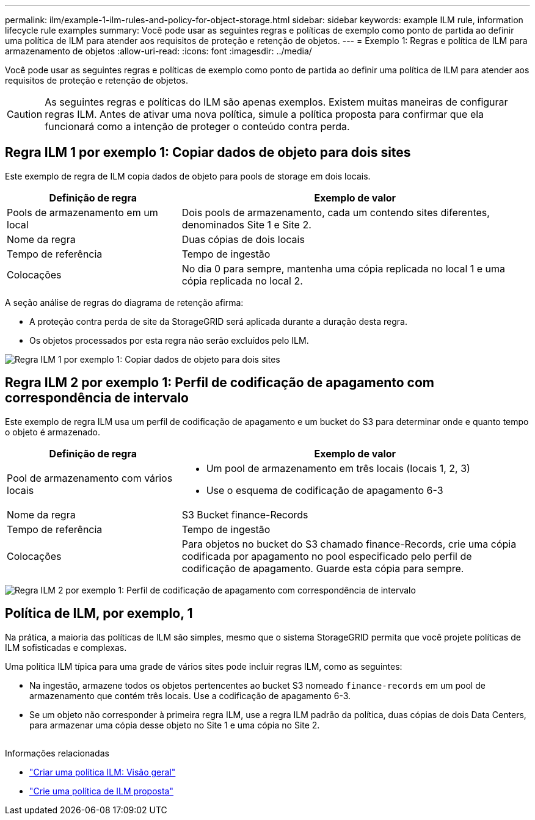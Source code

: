 ---
permalink: ilm/example-1-ilm-rules-and-policy-for-object-storage.html 
sidebar: sidebar 
keywords: example ILM rule, information lifecycle rule examples 
summary: Você pode usar as seguintes regras e políticas de exemplo como ponto de partida ao definir uma política de ILM para atender aos requisitos de proteção e retenção de objetos. 
---
= Exemplo 1: Regras e política de ILM para armazenamento de objetos
:allow-uri-read: 
:icons: font
:imagesdir: ../media/


[role="lead"]
Você pode usar as seguintes regras e políticas de exemplo como ponto de partida ao definir uma política de ILM para atender aos requisitos de proteção e retenção de objetos.


CAUTION: As seguintes regras e políticas do ILM são apenas exemplos. Existem muitas maneiras de configurar regras ILM. Antes de ativar uma nova política, simule a política proposta para confirmar que ela funcionará como a intenção de proteger o conteúdo contra perda.



== Regra ILM 1 por exemplo 1: Copiar dados de objeto para dois sites

Este exemplo de regra de ILM copia dados de objeto para pools de storage em dois locais.

[cols="1a,2a"]
|===
| Definição de regra | Exemplo de valor 


 a| 
Pools de armazenamento em um local
 a| 
Dois pools de armazenamento, cada um contendo sites diferentes, denominados Site 1 e Site 2.



 a| 
Nome da regra
 a| 
Duas cópias de dois locais



 a| 
Tempo de referência
 a| 
Tempo de ingestão



 a| 
Colocações
 a| 
No dia 0 para sempre, mantenha uma cópia replicada no local 1 e uma cópia replicada no local 2.

|===
A seção análise de regras do diagrama de retenção afirma:

* A proteção contra perda de site da StorageGRID será aplicada durante a duração desta regra.
* Os objetos processados por esta regra não serão excluídos pelo ILM.


image::../media/ilm_rule_two_copies_two_data_centers.png[Regra ILM 1 por exemplo 1: Copiar dados de objeto para dois sites]



== Regra ILM 2 por exemplo 1: Perfil de codificação de apagamento com correspondência de intervalo

Este exemplo de regra ILM usa um perfil de codificação de apagamento e um bucket do S3 para determinar onde e quanto tempo o objeto é armazenado.

[cols="1a,2a"]
|===
| Definição de regra | Exemplo de valor 


 a| 
Pool de armazenamento com vários locais
 a| 
* Um pool de armazenamento em três locais (locais 1, 2, 3)
* Use o esquema de codificação de apagamento 6-3




 a| 
Nome da regra
 a| 
S3 Bucket finance-Records



 a| 
Tempo de referência
 a| 
Tempo de ingestão



 a| 
Colocações
 a| 
Para objetos no bucket do S3 chamado finance-Records, crie uma cópia codificada por apagamento no pool especificado pelo perfil de codificação de apagamento. Guarde esta cópia para sempre.

|===
image:../media/ilm_rule_ec_for_s3_bucket_finance_records.png["Regra ILM 2 por exemplo 1: Perfil de codificação de apagamento com correspondência de intervalo"]



== Política de ILM, por exemplo, 1

Na prática, a maioria das políticas de ILM são simples, mesmo que o sistema StorageGRID permita que você projete políticas de ILM sofisticadas e complexas.

Uma política ILM típica para uma grade de vários sites pode incluir regras ILM, como as seguintes:

* Na ingestão, armazene todos os objetos pertencentes ao bucket S3 nomeado `finance-records` em um pool de armazenamento que contém três locais. Use a codificação de apagamento 6-3.
* Se um objeto não corresponder à primeira regra ILM, use a regra ILM padrão da política, duas cópias de dois Data Centers, para armazenar uma cópia desse objeto no Site 1 e uma cópia no Site 2.
+
image::../media/policy_1_configured_policy.png[Política de ILM, por exemplo, 1]



.Informações relacionadas
* link:creating-ilm-policy.html["Criar uma política ILM: Visão geral"]
* link:creating-proposed-ilm-policy.html["Crie uma política de ILM proposta"]

